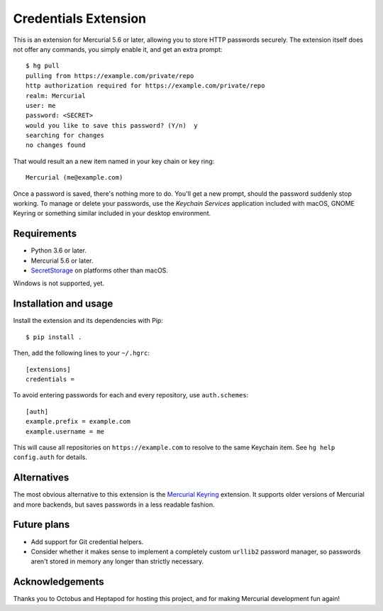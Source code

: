 =====================
Credentials Extension
=====================

This is an extension for Mercurial 5.6 or later, allowing you to store
HTTP passwords securely. The extension itself does not offer any
commands, you simply enable it, and get an extra prompt::

  $ hg pull
  pulling from https://example.com/private/repo
  http authorization required for https://example.com/private/repo
  realm: Mercurial
  user: me
  password: <SECRET>
  would you like to save this password? (Y/n)  y
  searching for changes
  no changes found

That would result an a new item named in your key chain or key ring::

  Mercurial (me@example.com)

Once a password is saved, there's nothing more to do. You'll get a new
prompt, should the password suddenly stop working. To manage or delete
your passwords, use the *Keychain Services* application included with
macOS, GNOME Keyring or something similar included in your desktop
environment.

Requirements
------------

* Python 3.6 or later.
* Mercurial 5.6 or later.
* `SecretStorage <https://secretstorage.readthedocs.io/>`_ on
  platforms other than macOS.

Windows is not supported, yet.

Installation and usage
----------------------

Install the extension and its dependencies with Pip::

  $ pip install .

Then, add the following lines to your ``~/.hgrc``::

  [extensions]
  credentials =

To avoid entering passwords for each and every repository, use
``auth.schemes``::

  [auth]
  example.prefix = example.com
  example.username = me

This will cause all repositories on ``https://example.com`` to resolve
to the same Keychain item. See ``hg help config.auth`` for details.

Alternatives
------------

The most obvious alternative to this extension is the `Mercurial
Keyring <https://pypi.org/project/mercurial_keyring/>`_ extension. It
supports older versions of Mercurial and more backends, but saves
passwords in a less readable fashion.

Future plans
------------

* Add support for Git credential helpers.
* Consider whether it makes sense to implement a completely custom
  ``urllib2`` password manager, so passwords aren't stored in memory
  any longer than strictly necessary.

Acknowledgements
----------------

Thanks you to Octobus and Heptapod for hosting this project, and for
making Mercurial development fun again!
